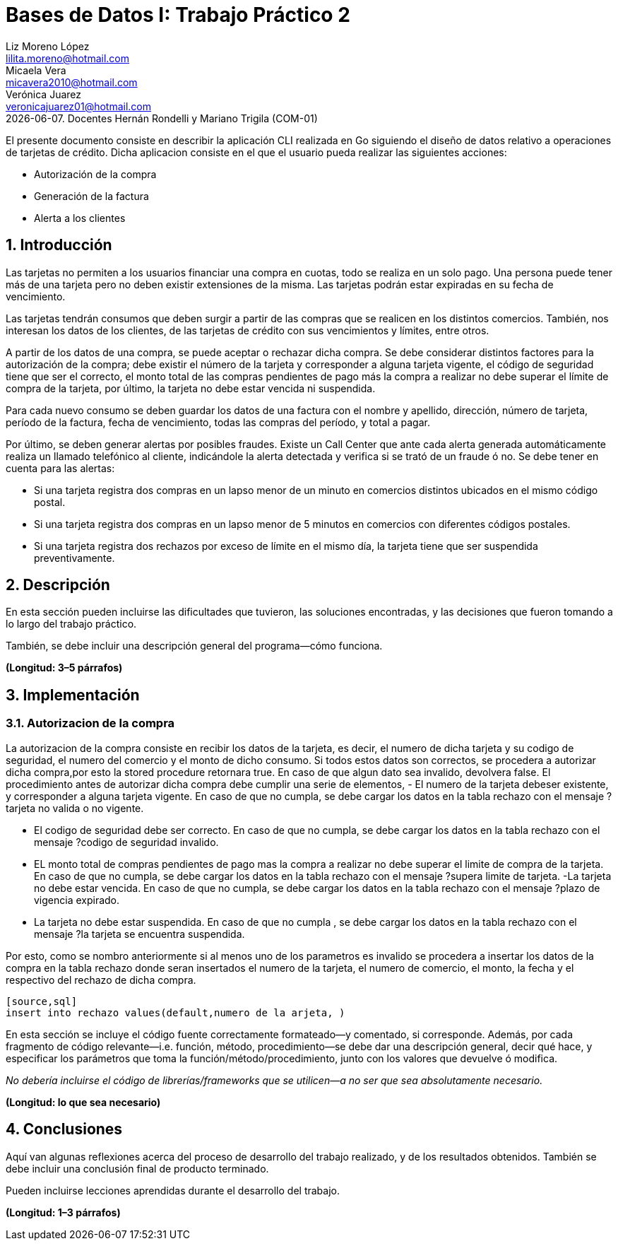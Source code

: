 = Bases de Datos I: Trabajo Práctico 2
Liz Moreno López <lilita.moreno@hotmail.com>; Micaela Vera <micavera2010@hotmail.com>; Verónica Juarez <veronicajuarez01@hotmail.com>
{docdate}. Docentes Hernán Rondelli y Mariano Trigila (COM-01)
:numbered:
:source-highlighter: highlight.js
:tabsize: 4

El presente documento consiste en describir la aplicación CLI realizada en Go siguiendo el diseño de datos relativo a operaciones de tarjetas de crédito. Dicha aplicacion consiste en el que el usuario pueda realizar las siguientes acciones:

- Autorización de la compra
- Generación de la factura
- Alerta a los clientes


== Introducción

Las tarjetas no permiten a los usuarios financiar una compra en cuotas,
todo se realiza en un solo pago. Una persona puede tener más de una
tarjeta pero no deben existir extensiones de la misma. Las tarjetas
podrán estar expiradas en su fecha de vencimiento.

Las tarjetas tendrán consumos que deben surgir a partir de las compras
que se realicen en los distintos comercios.  También, nos interesan los
datos de los clientes, de las tarjetas de crédito con sus vencimientos y
límites, entre otros. 

A partir de los datos de una compra, se puede aceptar o rechazar dicha
compra. Se debe considerar distintos factores para la autorización de la
compra; debe existir el número de la tarjeta y corresponder a alguna
tarjeta vigente, el código de seguridad tiene que ser el correcto, el
monto total de las compras pendientes de pago más la compra a realizar
no debe superar el límite de compra de la tarjeta, por último, la
tarjeta no debe estar vencida ni suspendida.

Para cada nuevo consumo se deben guardar los datos de una factura con el
nombre y apellido, dirección, número de tarjeta, período de la factura,
fecha de vencimiento, todas las compras del período, y total a pagar.

Por último, se deben generar alertas por posibles fraudes. Existe un
Call Center que ante cada alerta generada automáticamente realiza un
llamado telefónico al cliente, indicándole la alerta detectada y
verifica si se trató de un fraude ó no.  Se debe tener en cuenta para
las alertas:

- Si una tarjeta registra dos compras en un lapso menor de un minuto en comercios distintos ubicados en el mismo código postal.
- Si una tarjeta registra dos compras en un lapso menor de 5 minutos en comercios con diferentes códigos postales.
- Si una tarjeta registra dos rechazos por exceso de límite en el mismo día, la tarjeta tiene que ser suspendida preventivamente.


== Descripción

En esta sección pueden incluirse las dificultades que tuvieron, las
soluciones encontradas, y las decisiones que fueron tomando a lo largo
del trabajo práctico.

También, se debe incluir una descripción general del programa—cómo
funciona.

*(Longitud: 3–5 párrafos)*



== Implementación


=== Autorizacion de la compra
La autorizacion de la compra consiste en recibir los datos de la tarjeta, es decir, el numero de dicha tarjeta y su codigo de seguridad, el numero del comercio y el monto de dicho consumo. Si todos estos datos son correctos, se procedera a autorizar dicha compra,por esto la stored procedure retornara true. En caso de que algun dato sea invalido, devolvera false.
El procedimiento antes de autorizar dicha compra debe cumplir una serie de elementos,
    - El numero de la tarjeta debeser existente, y corresponder a alguna tarjeta vigente.
    En caso de que no cumpla, se debe cargar los datos en la tabla rechazo con el mensaje ?tarjeta no valida o no vigente.

    - El codigo de seguridad debe ser correcto. 
    En caso de que no cumpla, se debe cargar los datos en la tabla rechazo con el mensaje ?codigo de seguridad invalido.
    - EL monto total de compras pendientes de pago mas la compra a realizar no debe superar el limite de compra de la tarjeta.
    En caso de que no cumpla, se debe cargar los datos en la tabla rechazo con el mensaje ?supera limite de tarjeta.
    -La tarjeta no debe estar vencida. 
    En caso de que no cumpla, se debe cargar los datos en la tabla rechazo con el mensaje ?plazo de vigencia expirado.
    - La tarjeta no debe estar suspendida. En caso de que no cumpla , se debe cargar los datos en la tabla rechazo con el mensaje ?la tarjeta se encuentra suspendida.

Por esto, como se nombro anteriormente si al menos uno de los parametros es invalido se procedera a insertar los datos de la compra en la tabla rechazo donde seran insertados el numero de la tarjeta, el numero de comercio, el monto, la fecha y el respectivo del rechazo de dicha compra.

---- 
[source,sql]
insert into rechazo values(default,numero de la arjeta, )
----

En esta sección se incluye el código fuente correctamente formateado—y
comentado, si corresponde. Además, por cada fragmento de código
relevante—i.e. función, método, procedimiento—se debe dar una
descripción general, decir qué hace, y especificar los parámetros que
toma la función/método/procedimiento, junto con los valores que devuelve
ó modifica.

_No debería incluirse el código de librerías/frameworks que se
utilicen—a no ser que sea absolutamente necesario._

*(Longitud: lo que sea necesario)*



== Conclusiones

Aquí van algunas reflexiones acerca del proceso de desarrollo del
trabajo realizado, y de los resultados obtenidos. También se debe
incluir una conclusión final de producto terminado.

Pueden incluirse lecciones aprendidas durante el desarrollo del trabajo.

*(Longitud: 1–3 párrafos)*
